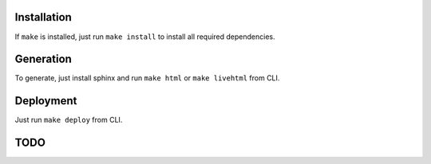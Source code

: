 Installation
------------

If ``make`` is installed, just run ``make install`` to install all required dependencies.

Generation
----------

To generate, just install sphinx and run ``make html`` or ``make livehtml`` from CLI.

Deployment
----------

Just run ``make deploy`` from CLI.


TODO
----

